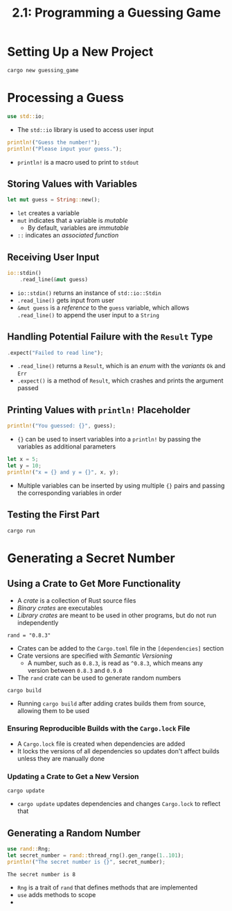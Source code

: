 #+title: 2.1: Programming a Guessing Game
* Setting Up a New Project
#+begin_src shell
cargo new guessing_game
#+end_src
* Processing a Guess
#+begin_src rust
use std::io;
#+end_src
+ The ~std::io~ library is used to access user input
#+begin_src rust
println!("Guess the number!");
println!("Please input your guess.");
#+end_src
+ ~println!~ is a macro used to print to =stdout=
** Storing Values with Variables
#+begin_src rust
let mut guess = String::new();
#+end_src
+ ~let~ creates a variable
+ ~mut~ indicates that a variable is /mutable/
  + By default, variables are /immutable/
+ ~::~ indicates an /associated function/
** Receiving User Input
#+begin_src rust
io::stdin()
    .read_line(&mut guess)
#+end_src
+ ~io::stdin()~ returns an instance of ~std::io::Stdin~
+ ~.read_line()~ gets input from user
+ ~&mut guess~ is a /reference/ to the =guess= variable, which allows ~.read_line()~ to append the user input to a =String=
** Handling Potential Failure with the =Result= Type
#+begin_src rust
    .expect("Failed to read line");
#+end_src
+ ~.read_line()~ returns a =Result=, which is an /enum/ with the /variants/ =Ok= and =Err=
+ ~.expect()~ is a method of =Result=, which crashes and prints the argument passed
** Printing Values with ~println!~ Placeholder
#+begin_src rust
println!("You guessed: {}", guess);
#+end_src
+ ~{}~ can be used to insert variables into a ~println!~ by passing the variables as additional parameters
#+begin_src rust
let x = 5;
let y = 10;
println!("x = {} and y = {}", x, y);
#+end_src

#+RESULTS:
: x = 5 and y = 10
+ Multiple variables can be inserted by using multiple ~{}~ pairs and passing the corresponding variables in order
** Testing the First Part
#+begin_src shell
cargo run
#+end_src
* Generating a Secret Number
** Using a Crate to Get More Functionality
+ A /crate/ is a collection of Rust source files
+ /Binary crates/ are executables
+ /Library crates/ are meant to be used in other programs, but do not run independently
#+begin_src
rand = "0.8.3"
#+end_src
+ Crates can be added to the =Cargo.toml= file in the =[dependencies]= section
+ Crate versions are specified with /Semantic Versioning/
  + A number, such as =0.8.3=, is read as =^0.8.3=, which means any version between =0.8.3= and =0.9.0=
+ The =rand= crate can be used to generate random numbers
#+begin_src shell
cargo build
#+end_src
+ Running ~cargo build~ after adding crates builds them from source, allowing them to be used
*** Ensuring Reproducible Builds with the =Cargo.lock= File
+ A =Cargo.lock= file is created when dependencies are added
+ It locks the versions of all dependencies so updates don't affect builds unless they are manually done
*** Updating a Crate to Get a New Version
#+begin_src shell
cargo update
#+end_src
+ ~cargo update~ updates dependencies and changes =Cargo.lock= to reflect that
** Generating a Random Number
#+begin_src rust :crates '(rand) :exports both
use rand::Rng;
let secret_number = rand::thread_rng().gen_range(1..101);
println!("The secret number is {}", secret_number);
#+end_src

#+RESULTS:
: The secret number is 8

+ =Rng= is a trait of =rand= that defines methods that are implemented
+ ~use~ adds methods to scope
+
